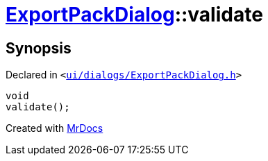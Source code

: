 [#ExportPackDialog-validate]
= xref:ExportPackDialog.adoc[ExportPackDialog]::validate
:relfileprefix: ../
:mrdocs:


== Synopsis

Declared in `&lt;https://github.com/PrismLauncher/PrismLauncher/blob/develop/ui/dialogs/ExportPackDialog.h#L41[ui&sol;dialogs&sol;ExportPackDialog&period;h]&gt;`

[source,cpp,subs="verbatim,replacements,macros,-callouts"]
----
void
validate();
----



[.small]#Created with https://www.mrdocs.com[MrDocs]#

